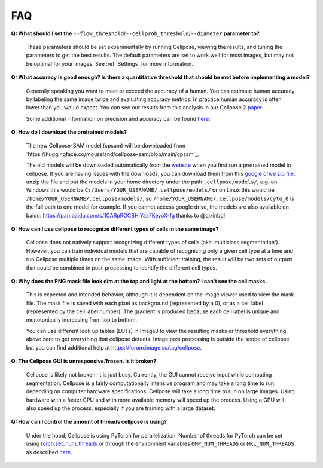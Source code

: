 FAQ
~~~~~~~~~~~~~~~~~~~~~~~~

**Q: What should I set the** ``--flow_threshold``/``--cellprob_threshold``/``--diameter`` **parameter to?**

    These parameters should be set experimentally by running Cellpose, viewing the results, and tuning the parameters
    to get the best results. The default parameters are set to work well for most images, but may not be optimal
    for your images. See :ref:`Settings` for more information.


**Q: What accuracy is good enough? Is there a quantitative threshold that should be met before implementing a model?**

    Generally speaking you want to meet or exceed the accuracy of a human. You can estimate human accuracy by labeling
    the same image twice and evaluating accuracy metrics. In practice human accuracy is often lower than you would
    expect. You can see our results from this analysis in our Cellpose 2
    `paper <https://www.biorxiv.org/content/10.1101/2022.04.01.486764v1>`_.

    Some additional information on precision and accuracy can be found `here <https://forum.image.sc/t/how-to-interpret-cellposes-average-precision-model-evaluation-value/75231/3>`_.


**Q: How do I download the pretrained models?**

    The new Cellpose-SAM model (cpsam) will be downloaded from `https://huggingface.co/mouseland/cellpose-sam/blob/main/cpsam`_.
    
    The old models will be downloaded automatically from the `website <https://www.cellpose.org/>`_ when you first run a
    pretrained model in cellpose. If you are having issues with the downloads, you can download them from this
    `google drive zip file <https://drive.google.com/file/d/1zHGFYCqRCTwTPwgEUMNZu0EhQy2zaovg/view?usp=sharing>`_,
    unzip the file and put the models in your home directory under the path ``.cellpose/models/``,
    e.g. on Windows this would be ``C:/Users/YOUR_USERNAME/.cellpose/models/`` or on Linux this would be
    ``/home/YOUR_USERNAME/.cellpose/models/``, so ``/home/YOUR_USERNAME/.cellpose/models/cyto_0`` is the full
    path to one model for example. If you cannot access google drive, the models are also available on
    baidu: https://pan.baidu.com/s/1CARpRGCBHIYaz7KeyoX-fg thanks to @qixinbo!


**Q: How can I use cellpose to recognize different types of cells in the same image?**

    Cellpose does not natively support recognizing different types of cells (aka 'multiclass segmentation').
    However, you can train individual models that are capable of recognizing only a given cell type at a time and run
    Cellpose multiple times on the same image. With sufficient training, the result will be two sets of
    outputs that could be combined in post-processing to identify the different cell types.


**Q: Why does the PNG mask file look dim at the top and light at the bottom? I can't see the cell masks.**

    This is expected and intended behavior, although it is dependent on the image viewer used to view
    the mask file. The mask file is saved with each pixel as background
    (represented by a 0), or as a cell label (represented by the cell label number). The gradient is
    produced because each cell label is unique and monotonically increasing from top to bottom.

    You can use different look up tables (LUTs) in ImageJ to view the resulting masks or threshold everything
    above zero to get everything that cellpose detects. Image post processing is outside the scope
    of cellpose, but you can find additional help at https://forum.image.sc/tag/cellpose.

**Q: The Cellpose GUI is unresponsive/frozen. Is it broken?**

    Cellpose is likely not broken; it is just busy. Currently, the GUI cannot receive input while computing
    segmentation. Cellpose is a fairly computationally intensive program and may take a long time
    to run, depending on computer hardware specifications. Cellpose will take a long time to run on large images.
    Using hardware with a faster CPU and with more available memory will speed up the process. Using a GPU will
    also speed up the process, especially if you are training with a large dataset.


**Q: How can I control the amount of threads cellpose is using?**

    Under the hood, Cellpose is using PyTorch for parallelization. Number of threads for PyTorch can be set
    using `torch.set_num_threads <https://pytorch.org/docs/stable/generated/torch.set_num_threads.html>`_ or through the environment
    variables ``OMP_NUM_THREADS`` or ``MKL_NUM_THREADS`` as described
    `here <https://pytorch.org/docs/stable/threading_environment_variables.html>`_.
